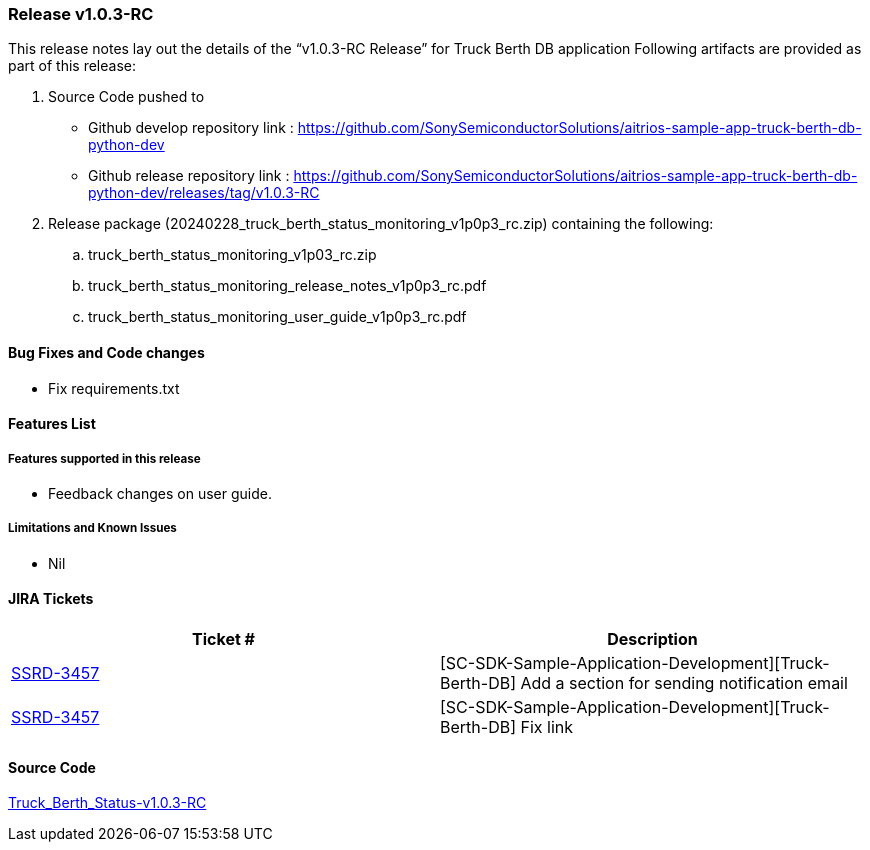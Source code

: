 === Release v1.0.3-RC

This release notes lay out the details of the “v1.0.3-RC Release” for Truck Berth DB application
Following artifacts are provided as part of this release:

. Source Code pushed to 

* Github develop repository link : https://github.com/SonySemiconductorSolutions/aitrios-sample-app-truck-berth-db-python-dev
* Github release repository link : https://github.com/SonySemiconductorSolutions/aitrios-sample-app-truck-berth-db-python-dev/releases/tag/v1.0.3-RC

. Release package (20240228_truck_berth_status_monitoring_v1p0p3_rc.zip) containing the following:

.. truck_berth_status_monitoring_v1p03_rc.zip
.. truck_berth_status_monitoring_release_notes_v1p0p3_rc.pdf
.. truck_berth_status_monitoring_user_guide_v1p0p3_rc.pdf

==== Bug Fixes and Code changes

* Fix requirements.txt

==== Features List

===== Features supported in this release

* Feedback changes on user guide.

===== Limitations and Known Issues

* Nil

==== JIRA Tickets

[cols="1,1"]
|===
| Ticket #  | Description

|https://www.tool.sony.biz/common-jira/browse/SSRD-3457[SSRD-3457]
|[SC-SDK-Sample-Application-Development][Truck-Berth-DB] Add a section for sending notification email

|https://www.tool.sony.biz/common-jira/browse/SSRD-3457[SSRD-3457]
|[SC-SDK-Sample-Application-Development][Truck-Berth-DB] Fix link

|===
// tag::links_vrc_1p0p0[]

==== Source Code

https://github.com/SonySemiconductorSolutions/aitrios-sample-app-truck-berth-db-python-dev/releases/tag/v1.0.3-RC[Truck_Berth_Status-v1.0.3-RC]

// end::links_vrc_1p0p0[]
